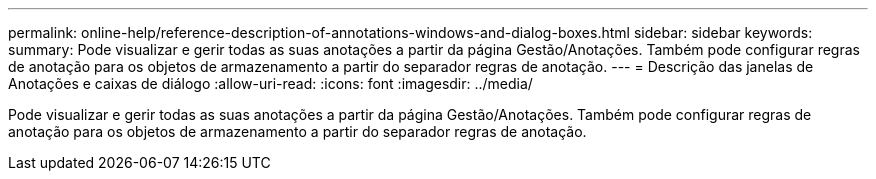 ---
permalink: online-help/reference-description-of-annotations-windows-and-dialog-boxes.html 
sidebar: sidebar 
keywords:  
summary: Pode visualizar e gerir todas as suas anotações a partir da página Gestão/Anotações. Também pode configurar regras de anotação para os objetos de armazenamento a partir do separador regras de anotação. 
---
= Descrição das janelas de Anotações e caixas de diálogo
:allow-uri-read: 
:icons: font
:imagesdir: ../media/


[role="lead"]
Pode visualizar e gerir todas as suas anotações a partir da página Gestão/Anotações. Também pode configurar regras de anotação para os objetos de armazenamento a partir do separador regras de anotação.
